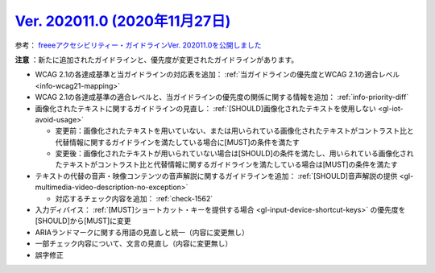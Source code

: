 .. _ver-202011-0:

***********************************************************************************************
`Ver. 202011.0 (2020年11月27日) <https://github.com/freee/a11y-guidelines/releases/202011.0>`__
***********************************************************************************************

参考： `freeeアクセシビリティー・ガイドラインVer. 202011.0を公開しました <https://developers.freee.co.jp/entry/a11y-guidelines-202011.0>`__

**注意** ：新たに追加されたガイドラインと、優先度が変更されたガイドラインがあります。

*  WCAG 2.1の各達成基準と当ガイドラインの対応表を追加： :ref:`当ガイドラインの優先度とWCAG 2.1の適合レベル <info-wcag21-mapping>`
*  WCAG 2.1の各達成基準の適合レベルと、当ガイドラインの優先度の関係に関する情報を追加： :ref:`info-priority-diff`
*  画像化されたテキストに関するガイドラインの見直し： :ref:`[SHOULD]画像化されたテキストを使用しない <gl-iot-avoid-usage>`

   -  変更前：画像化されたテキストを用いていない、または用いられている画像化されたテキストがコントラスト比と代替情報に関するガイドラインを満たしている場合に[MUST]の条件を満たす
   -  変更後：画像化されたテキストが用いられていない場合は[SHOULD]の条件を満たし、用いられている画像化されたテキストがコントラスト比と代替情報に関するガイドラインを満たしている場合は[MUST]の条件を満たす

*  テキストの代替の音声・映像コンテンツの音声解説に関するガイドラインを追加： :ref:`[SHOULD]音声解説の提供 <gl-multimedia-video-description-no-exception>`

   -  対応するチェック内容を追加： :ref:`check-1562`

*  入力ディバイス： :ref:`[MUST]ショートカット・キーを提供する場合 <gl-input-device-shortcut-keys>` の優先度を[SHOULD]から[MUST]に変更
*  ARIAランドマークに関する用語の見直しと統一（内容に変更無し）
*  一部チェック内容について、文言の見直し（内容に変更無し）
*  誤字修正
